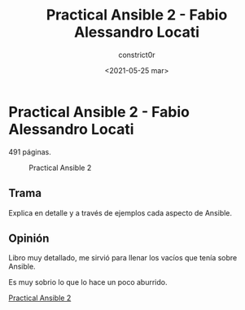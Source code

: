 #+title: Practical Ansible 2 - Fabio Alessandro Locati
#+author: constrict0r
#+date: <2021-05-25 mar>

* Practical Ansible 2 - Fabio Alessandro Locati

  491 páginas.

  #+CAPTION: Practical Ansible 2
  #+NAME:   fig:12-practical-ansible-2
  [[./img/12-practical-ansible-2.png]]

** Trama

   Explica en detalle y a través de ejemplos cada aspecto
   de Ansible.
   
** Opinión

   Libro muy detallado, me sirvió para llenar los vacíos que tenía sobre
   Ansible.

   Es muy sobrio lo que lo hace un poco aburrido.

[[https://gitlab.com/constrict0r/books-of-war/-/raw/master/doc/Practical%20Ansible%202%20-%20Fabio%20Alessandro%20Locati.epub][Practical Ansible 2]]
